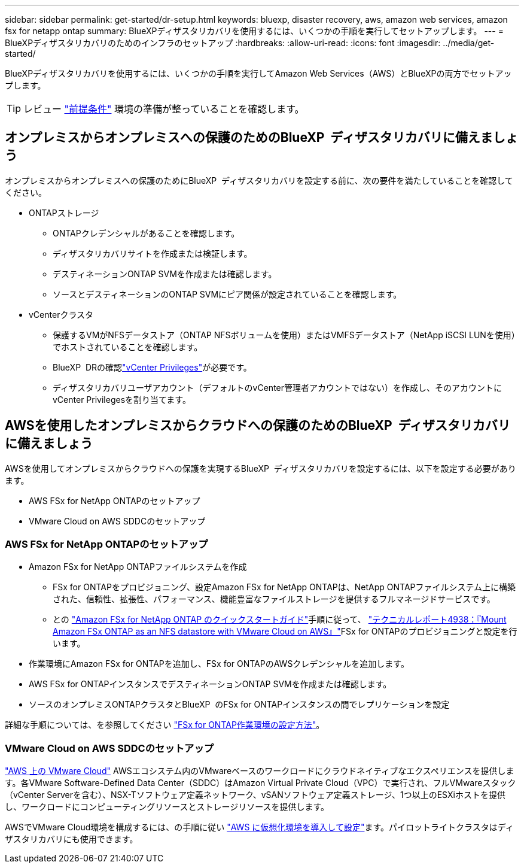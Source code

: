 ---
sidebar: sidebar 
permalink: get-started/dr-setup.html 
keywords: bluexp, disaster recovery, aws, amazon web services, amazon fsx for netapp ontap 
summary: BlueXPディザスタリカバリを使用するには、いくつかの手順を実行してセットアップします。 
---
= BlueXPディザスタリカバリのためのインフラのセットアップ
:hardbreaks:
:allow-uri-read: 
:icons: font
:imagesdir: ../media/get-started/


[role="lead"]
BlueXPディザスタリカバリを使用するには、いくつかの手順を実行してAmazon Web Services（AWS）とBlueXPの両方でセットアップします。


TIP: レビュー link:../get-started/dr-prerequisites.html["前提条件"] 環境の準備が整っていることを確認します。



== オンプレミスからオンプレミスへの保護のためのBlueXP  ディザスタリカバリに備えましょう

オンプレミスからオンプレミスへの保護のためにBlueXP  ディザスタリカバリを設定する前に、次の要件を満たしていることを確認してください。

* ONTAPストレージ
+
** ONTAPクレデンシャルがあることを確認します。
** ディザスタリカバリサイトを作成または検証します。
** デスティネーションONTAP SVMを作成または確認します。
** ソースとデスティネーションのONTAP SVMにピア関係が設定されていることを確認します。


* vCenterクラスタ
+
** 保護するVMがNFSデータストア（ONTAP NFSボリュームを使用）またはVMFSデータストア（NetApp iSCSI LUNを使用）でホストされていることを確認します。
** BlueXP  DRの確認link:../reference/vcenter-privileges.html["vCenter Privileges"]が必要です。
** ディザスタリカバリユーザアカウント（デフォルトのvCenter管理者アカウントではない）を作成し、そのアカウントにvCenter Privilegesを割り当てます。






== AWSを使用したオンプレミスからクラウドへの保護のためのBlueXP  ディザスタリカバリに備えましょう

AWSを使用してオンプレミスからクラウドへの保護を実現するBlueXP  ディザスタリカバリを設定するには、以下を設定する必要があります。

* AWS FSx for NetApp ONTAPのセットアップ
* VMware Cloud on AWS SDDCのセットアップ




=== AWS FSx for NetApp ONTAPのセットアップ

* Amazon FSx for NetApp ONTAPファイルシステムを作成
+
** FSx for ONTAPをプロビジョニング、設定Amazon FSx for NetApp ONTAPは、NetApp ONTAPファイルシステム上に構築された、信頼性、拡張性、パフォーマンス、機能豊富なファイルストレージを提供するフルマネージドサービスです。
** との https://docs.netapp.com/us-en/bluexp-fsx-ontap/start/task-getting-started-fsx.html["Amazon FSx for NetApp ONTAP のクイックスタートガイド"]手順に従って、 https://docs.netapp.com/us-en/netapp-solutions/ehc/aws/aws-native-overview.html["テクニカルレポート4938：『Mount Amazon FSx ONTAP as an NFS datastore with VMware Cloud on AWS』"^]FSx for ONTAPのプロビジョニングと設定を行います。


* 作業環境にAmazon FSx for ONTAPを追加し、FSx for ONTAPのAWSクレデンシャルを追加します。
* AWS FSx for ONTAPインスタンスでデスティネーションONTAP SVMを作成または確認します。
* ソースのオンプレミスONTAPクラスタとBlueXP  のFSx for ONTAPインスタンスの間でレプリケーションを設定


詳細な手順については、を参照してください https://docs.netapp.com/us-en/cloud-manager-fsx-ontap/use/task-creating-fsx-working-environment.html["FSx for ONTAP作業環境の設定方法"^]。



=== VMware Cloud on AWS SDDCのセットアップ

https://www.vmware.com/products/vmc-on-aws.html["AWS 上の VMware Cloud"^] AWSエコシステム内のVMwareベースのワークロードにクラウドネイティブなエクスペリエンスを提供します。各VMware Software-Defined Data Center（SDDC）はAmazon Virtual Private Cloud（VPC）で実行され、フルVMwareスタック（vCenter Serverを含む）、NSX-Tソフトウェア定義ネットワーク、vSANソフトウェア定義ストレージ、1つ以上のESXiホストを提供し、ワークロードにコンピューティングリソースとストレージリソースを提供します。

AWSでVMware Cloud環境を構成するには、の手順に従い https://docs.netapp.com/us-en/netapp-solutions/ehc/aws/aws-setup.html["AWS に仮想化環境を導入して設定"^]ます。パイロットライトクラスタはディザスタリカバリにも使用できます。
